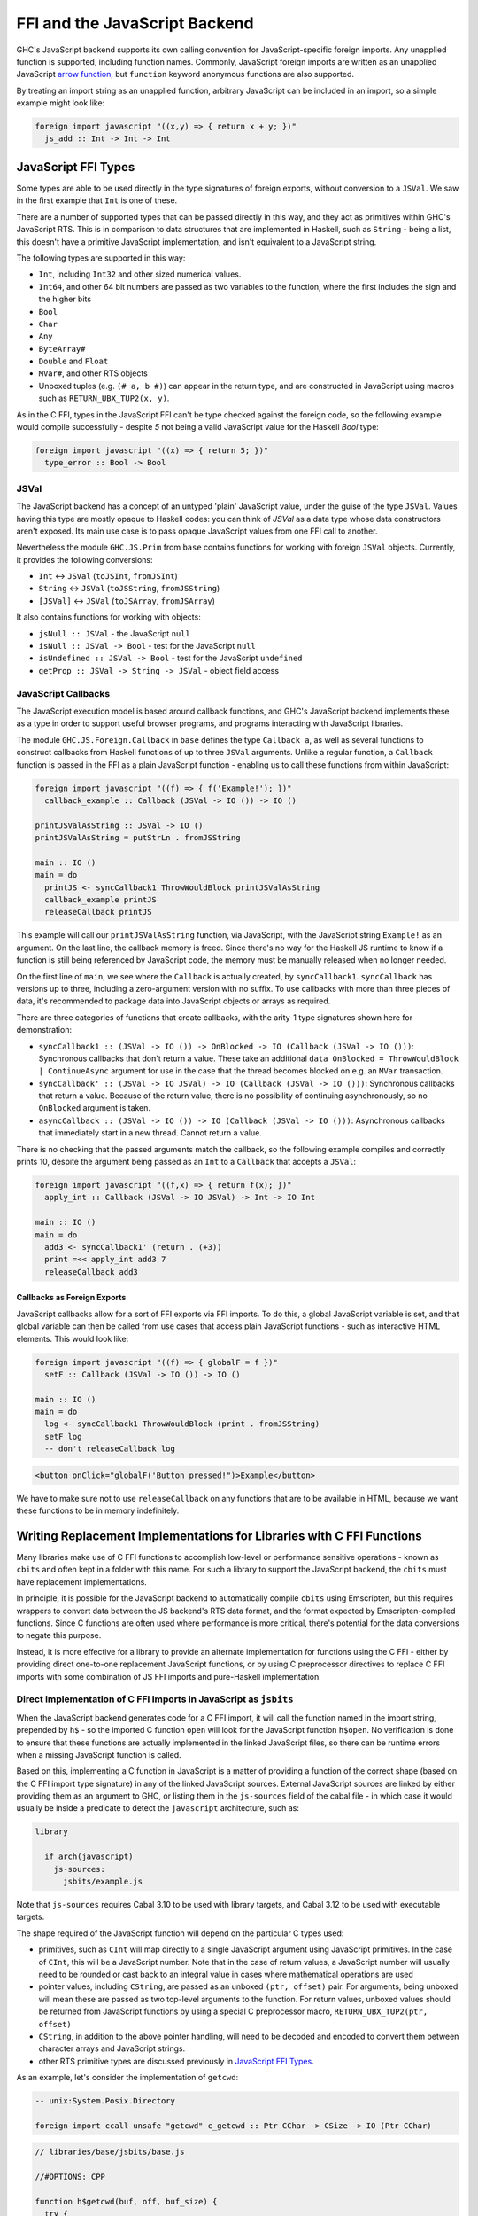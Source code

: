 .. _ffi-javascript:

FFI and the JavaScript Backend
==============================

.. index::
   single: FFI and the JavaScript Backend

GHC's JavaScript backend supports its own calling convention for
JavaScript-specific foreign imports. Any unapplied function is
supported, including function names. Commonly, JavaScript foreign
imports are written as an unapplied JavaScript `arrow function
<https://developer.mozilla.org/en-US/docs/Web/JavaScript/Reference/Functions/Arrow_functions>`_,
but ``function`` keyword anonymous functions are also supported.

By treating an import string as an unapplied function, arbitrary
JavaScript can be included in an import, so a simple example might
look like:

.. code-block:: haskell

  foreign import javascript "((x,y) => { return x + y; })"
    js_add :: Int -> Int -> Int

.. _`JavaScript FFI Types`:

JavaScript FFI Types
--------------------

Some types are able to be used directly in the type signatures of foreign
exports, without conversion to a ``JSVal``. We saw in the first example
that ``Int`` is one of these.

There are a number of supported types that can be passed directly in this
way, and they act as primitives within GHC's JavaScript RTS. This is in
comparison to data structures that are implemented in Haskell, such as
``String`` - being a list, this doesn't have a primitive JavaScript implementation,
and isn't equivalent to a JavaScript string.

The following types are supported in this way:

* ``Int``, including ``Int32`` and other sized numerical values.
* ``Int64``, and other 64 bit numbers are passed as two variables to the function,
  where the first includes the sign and the higher bits
* ``Bool``
* ``Char``
* ``Any``
* ``ByteArray#``
* ``Double`` and ``Float``
* ``MVar#``, and other RTS objects
* Unboxed tuples (e.g. ``(# a, b #)``) can appear in the return type, and are
  constructed in JavaScript using macros such as ``RETURN_UBX_TUP2(x, y)``.

As in the C FFI, types in the JavaScript FFI can't be type checked against the foreign code, so
the following example would compile successfully - despite `5` not being a valid JavaScript value
for the Haskell `Bool` type:

.. code-block:: haskell

  foreign import javascript "((x) => { return 5; })"
    type_error :: Bool -> Bool

JSVal
^^^^^

The JavaScript backend has a concept of an untyped 'plain' JavaScript
value, under the guise of the type ``JSVal``. Values having this type
are mostly opaque to Haskell codes: you can think of `JSVal` as a data type whose
data constructors aren't exposed. Its main use case is to pass opaque
JavaScript values from one FFI call to another.

Nevertheless the module ``GHC.JS.Prim`` from ``base`` contains functions for
working with foreign ``JSVal`` objects. Currently, it provides the following
conversions:

* ``Int`` <-> ``JSVal`` (``toJSInt``, ``fromJSInt``)
* ``String`` <-> ``JSVal`` (``toJSString``, ``fromJSString``)
* ``[JSVal]`` <-> ``JSVal`` (``toJSArray``, ``fromJSArray``)

It also contains functions for working with objects:

* ``jsNull :: JSVal`` - the JavaScript ``null``
* ``isNull :: JSVal -> Bool`` - test for the JavaScript ``null``
* ``isUndefined :: JSVal -> Bool`` - test for the JavaScript ``undefined``
* ``getProp :: JSVal -> String -> JSVal`` - object field access


JavaScript Callbacks
^^^^^^^^^^^^^^^^^^^^

The JavaScript execution model is based around callback functions, and
GHC's JavaScript backend implements these as a type in order to support
useful browser programs, and programs interacting with JavaScript libraries.

The module ``GHC.JS.Foreign.Callback`` in ``base`` defines the type ``Callback a``,
as well as several functions to construct callbacks from Haskell functions
of up to three ``JSVal`` arguments. Unlike a regular function, a ``Callback``
function is passed in the FFI as a plain JavaScript function - enabling us to call
these functions from within JavaScript:

.. code-block:: haskell

  foreign import javascript "((f) => { f('Example!'); })"
    callback_example :: Callback (JSVal -> IO ()) -> IO ()

  printJSValAsString :: JSVal -> IO ()
  printJSValAsString = putStrLn . fromJSString

  main :: IO ()
  main = do
    printJS <- syncCallback1 ThrowWouldBlock printJSValAsString
    callback_example printJS
    releaseCallback printJS

This example will call our ``printJSValAsString`` function, via JavaScript,
with the JavaScript string ``Example!`` as an argument. On the last line,
the callback memory is freed. Since there's no way for the Haskell JS runtime
to know if a function is still being referenced by JavaScript code, the memory
must be manually released when no longer needed.

On the first line of ``main``, we see where the ``Callback`` is actually
created, by ``syncCallback1``. ``syncCallback`` has versions up to three,
including a zero-argument version with no suffix. To use callbacks with more
than three pieces of data, it's recommended to package data into JavaScript
objects or arrays as required.

There are three categories of functions that create callbacks, with the
arity-1 type signatures shown here for demonstration:

* ``syncCallback1 :: (JSVal -> IO ()) -> OnBlocked -> IO (Callback (JSVal -> IO ()))``:
  Synchronous callbacks that don't return a value. These take an additional
  ``data OnBlocked = ThrowWouldBlock | ContinueAsync`` argument for use in the
  case that the thread becomes blocked on e.g. an ``MVar`` transaction.

* ``syncCallback' :: (JSVal -> IO JSVal) -> IO (Callback (JSVal -> IO ()))``:
  Synchronous callbacks that return a value. Because of the return value, there
  is no possibility of continuing asynchronously, so no ``OnBlocked`` argument
  is taken.

* ``asyncCallback :: (JSVal -> IO ()) -> IO (Callback (JSVal -> IO ()))``:
  Asynchronous callbacks that immediately start in a new thread. Cannot return a
  value.

There is no checking that the passed arguments match the callback, so the
following example compiles and correctly prints 10, despite the argument being
passed as an ``Int`` to a ``Callback`` that accepts a ``JSVal``:

.. code-block:: haskell

  foreign import javascript "((f,x) => { return f(x); })"
    apply_int :: Callback (JSVal -> IO JSVal) -> Int -> IO Int

  main :: IO ()
  main = do
    add3 <- syncCallback1' (return . (+3))
    print =<< apply_int add3 7
    releaseCallback add3

Callbacks as Foreign Exports
~~~~~~~~~~~~~~~~~~~~~~~~~~~~

JavaScript callbacks allow for a sort of FFI exports via FFI imports. To do
this, a global JavaScript variable is set, and that global variable can then
be called from use cases that access plain JavaScript functions - such as
interactive HTML elements. This would look like:

.. code-block:: haskell

  foreign import javascript "((f) => { globalF = f })"
    setF :: Callback (JSVal -> IO ()) -> IO ()

  main :: IO ()
  main = do
    log <- syncCallback1 ThrowWouldBlock (print . fromJSString)
    setF log
    -- don't releaseCallback log


.. code-block:: html

  <button onClick="globalF('Button pressed!")>Example</button>

We have to make sure not to use ``releaseCallback`` on any functions that
are to be available in HTML, because we want these functions to be in
memory indefinitely.

Writing Replacement Implementations for Libraries with C FFI Functions
----------------------------------------------------------------------

Many libraries make use of C FFI functions to accomplish low-level or
performance sensitive operations - known as ``cbits`` and often kept in
a folder with this name. For such a library to support the JavaScript
backend, the ``cbits`` must have replacement implementations.

In principle, it is possible for the JavaScript backend to automatically
compile ``cbits`` using Emscripten, but this requires wrappers to convert
data between the JS backend's RTS data format, and the format expected by
Emscripten-compiled functions. Since C functions are often used where
performance is more critical, there's potential for the data conversions
to negate this purpose.

Instead, it is more effective for a library to provide an alternate
implementation for functions using the C FFI - either by providing direct
one-to-one replacement JavaScript functions, or by using C preprocessor
directives to replace C FFI imports with some combination of JS FFI imports
and pure-Haskell implementation.

Direct Implementation of C FFI Imports in JavaScript as ``jsbits``
^^^^^^^^^^^^^^^^^^^^^^^^^^^^^^^^^^^^^^^^^^^^^^^^^^^^^^^^^^^^^^^^^^

When the JavaScript backend generates code for a C FFI import, it will call
the function named in the import string, prepended by ``h$`` - so the imported
C function ``open`` will look for the JavaScript function ``h$open``. No verification
is done to ensure that these functions are actually implemented in the linked
JavaScript files, so there can be runtime errors when a missing JavaScript
function is called.

Based on this, implementing a C function in JavaScript is a matter of providing
a function of the correct shape (based on the C FFI import type signature) in
any of the linked JavaScript sources. External JavaScript sources are linked
by either providing them as an argument to GHC, or listing them in the ``js-sources``
field of the cabal file - in which case it would usually be inside a predicate to
detect the ``javascript`` architecture, such as:

.. code-block:: cabal

  library

    if arch(javascript)
      js-sources:
        jsbits/example.js

Note that ``js-sources`` requires Cabal 3.10 to be used with library targets, and
Cabal 3.12 to be used with executable targets.

The shape required of the JavaScript function will depend on the particular
C types used:

* primitives, such as ``CInt`` will map directly to a single JavaScript argument
  using JavaScript primitives. In the case of ``CInt``, this will be a JavaScript
  number. Note that in the case of return values, a JavaScript number will usually
  need to be rounded or cast back to an integral value in cases where mathematical
  operations are used

* pointer values, including ``CString``, are passed as an unboxed ``(ptr, offset)``
  pair. For arguments, being unboxed will mean these are passed as two top-level
  arguments to the function. For return values, unboxed values should be returned
  from JavaScript functions by using a special C preprocessor macro,
  ``RETURN_UBX_TUP2(ptr, offset)``

* ``CString``, in addition to the above pointer handling, will need to be decoded
  and encoded to convert them between character arrays and JavaScript strings.

* other RTS primitive types are discussed previously in `JavaScript FFI Types`_.

As an example, let's consider the implementation of ``getcwd``:

.. code-block:: haskell

  -- unix:System.Posix.Directory

  foreign import ccall unsafe "getcwd" c_getcwd :: Ptr CChar -> CSize -> IO (Ptr CChar)

.. code-block:: javascript

  // libraries/base/jsbits/base.js

  //#OPTIONS: CPP

  function h$getcwd(buf, off, buf_size) {
    try {
      var cwd = h$encodeUtf8(process.cwd());
      if (buf_size < cwd.len && buf_size !== 0) {
        h$setErrno("ERANGE");
        RETURN_UBX_TUP2(null, 0);
      } else if (buf !== null) {
        h$copyMutableByteArray(cwd, 0, buf, off, cwd.len);
        RETURN_UBX_TUP2(buf, off);
      } else if (buf_size === 0) {
        RETURN_UBX_TUP2(cwd, 0);
      } else {
        var out = h$newByteArray(buf_size);
        h$copyMutableByteArray(cwd, 0, out, off, cwd.len);
      }
    } catch (e) {
      h$setErrno(e);
      RETURN_UBX_TUP2(null, 0);
    }
  }

Here, the C function ``getcwd`` maps to the JavaScript function ``h$getcwd``, which
exists in a ``.js`` file within ``base``'s ``jsbits`` subdirectory. ``h$getcwd``
expects a ``CString`` (passed as the equivalent ``Ptr CChar``) and a
``CSize`` argument. This results in three arguments to the JavaScript function - two
for the string's pointer and offset, and one for the size, which will be passed as a
JavaScript number.

Next, the JavaScript ``h$getcwd`` function demonstrates several details:

* In the try clause, the ``cwd`` value is first accessed using a NodeJS-provided method.
  This value is immediately encoded using ``h$encodeUtf8``, which is provided by the
  JavaScript backend. This function will only return the pointer for the encoded value,
  and the offset will always be 0

* Next, we select one of several cases - based on the specification of the C function
  that we're trying to immitate

* In the first case where the given buffer size is too small, but not zero, the function
  must set the ``ERANGE`` error code, which we do here with ``h$setErrno``, and return
  ``null``. As we saw in the function arguments, pointers are passed as a ``(ptr, offset)``
  pair - meaning ``null`` is represented by returning the unboxed pair ``(null, 0)``

* In the second case where there is enough space in ``buf`` to successfully copy the
  bytes, we do so using ``h$copyMutableByteArray`` - a function supplied by GHC's JavaScript
  RTS

* In the third case where ``buf_size`` is 0, this indicates in the C function's specification
  that we can allocate a new buffer of the appropriate size to return. We already have
  this in the form of the previously encoded ``cwd``, so we can just return it, along
  with the 0 offset

* In the last case where ``buf`` is null, and ``buf_size`` is large enough, we allocate a
  new buffer, this time with ``buf_size`` bytes of space using ``h$newByteArray``, and
  we again perform a mutable copy

* To use C preprocessor macros in linked JavaScript files, the file must open with the
  ``//#OPTIONS: CPP`` line, as is shown towards the start of this snippet

* If an error occurs, the catch clause will pass it to ``h$setErrno`` and return the
  ``(null, 0)`` pointer and offset pair - which is a behaviour expected by the C function
  in the error case.

Writing JavaScript Functions to be NodeJS and Browser Aware
~~~~~~~~~~~~~~~~~~~~~~~~~~~~~~~~~~~~~~~~~~~~~~~~~~~~~~~~~~~

In the above example of implementing ``getcwd``, the function we use in the JavaScript
implementation is from NodeJS, and the behaviour doesn't make sense to implement in a
browser. Therefore, the actual implementation will include a C preprocessor condition
to check if we're compiling for the browser, in which case ``h$unsupported(-1)`` will
be called. There can be multiple non-browser JavaScript runtimes, so we'll also have
to check at runtime to make sure that NodeJS is in use.

.. code-block:: javascript

  function h$getcwd(buf, off, buf_size) {
  #ifndef GHCJS_BROWSER
    if (h$isNode()) {
      try {
        var cwd = h$encodeUtf8(process.cwd());
        if (buf_size < cwd.len && buf_size !== 0) {
          h$setErrno("ERANGE");
          return (null, 0);
        } else if (buf !== null) {
          h$copyMutableByteArray(cwd, 0, buf, off, cwd.len);
          RETURN_UBX_TUP2(buf, off);
        } else if (buf_size === 0) {
          RETURN_UBX_TUP2(cwd, 0);
        } else {
          var out = h$newByteArray(buf_size);
          h$copyMutableByteArray(cwd, 0, out, off, cwd.len);
        }
      } catch (e) {
        h$setErrno(e);
        RETURN_UBX_TUP2(null, 0);
      }
    } else
  #endif
      h$unsupported();
      RETURN_UBX_TUP2(null, 0);
  }

Replacing C FFI Imports with Pure Haskell and JavaScript
^^^^^^^^^^^^^^^^^^^^^^^^^^^^^^^^^^^^^^^^^^^^^^^^^^^^^^^^

Instead of providing a direct JavaScript implementation for each C FFI import, we can
instead use the C preprocessor to conditionally remove these C imports (and possibly
use sites as well). Then, some combination of JavaScript FFI imports and Haskell
implementation can be added instead. As in the direct implementation section, any
linked JavaScript files should usually be in a ``if arch(javascript)`` condition in
the cabal file.

As an example of a mixed Haskell and JavaScript implementation replacing a C
implementation, consider ``base:GHC.Clock``:

.. code-block:: haskell

  #if defined(javascript_HOST_ARCH)
  getMonotonicTimeNSec :: IO Word64
  getMonotonicTimeNSec = do
    w <- getMonotonicTimeMSec
    return (floor w * 1000000)

  foreign import javascript unsafe "performance.now"
    getMonotonicTimeMSec :: IO Double

  #else
  foreign import ccall unsafe "getMonotonicNSec"
    getMonotonicTimeNSec :: IO Word64
  #endif

Here, the ``getMonotonicTimeNSec`` C FFI import is replaced by the JavaScript FFI
import ``getMonotonicTimeMSec``, which imports the standard JavaScript function
``performance.now``. However, because this JavaScript implementation
returns the time as a ``Double`` of floating point milliseconds, it must be wrapped
by a Haskell function to extract the integral value that's expected.

In this case, the choice of using a mixed Haskell and JavaScript replacement
implementation was caused by the limitation of clocks being system calls. In a lot
of cases, C functions are used for similar system-level functionality. In such
cases, it's recommended to import the required system functions from standard
JavaScript libraries (or from the runtime, as was required for ``getcwd``), and
use Haskell wrapper functions to convert the imported functions to the appropriate
format.

In other cases, C functions are used for performance. For these cases, pure-Haskell
implementations are the preferred first step for compatibility with the JavaScript
backend since it would be more future-proof against changes to the RTS data format.
Depending on the use case, compiler-optimised JS code might be hard to complete with
using hand-written JavaScript. Generally, the most likely performance gains from
hand-written JavaScript come from functions with data that stays as JavaScript
primitive types for a long time, especially strings. For this, ``JSVal`` allows
values to be passed between ``Haskell`` and ``JavaScript`` without a marshalling
penalty.
